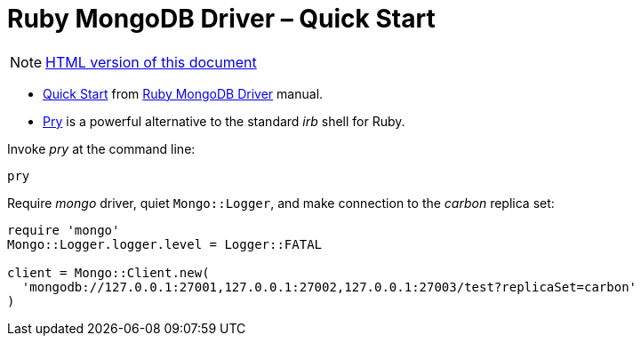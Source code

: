 # Ruby MongoDB Driver – Quick Start
:source-highlighter: pygments
:pygments-style: manni
:icons: font
:figure-caption!:

[NOTE]
http://gist.asciidoctor.org/?github-egzamin%2Fnosql%2F%2Freplica_sets%2FREADME.adoc[HTML version of this document]

* https://docs.mongodb.com/ruby-driver/master/quick-start/[Quick Start] from
  https://docs.mongodb.com/ruby-driver/master/[Ruby MongoDB Driver] manual.
* https://github.com/pry/pry[Pry] is a powerful alternative to the standard
  _irb_ shell for Ruby.

Invoke _pry_ at the command line:
[source,sh]
----
pry
----

Require _mongo_ driver, quiet `Mongo::Logger`,
and make connection to the _carbon_ replica set:
[source,ruby]
----
require 'mongo'
Mongo::Logger.logger.level = Logger::FATAL

client = Mongo::Client.new(
  'mongodb://127.0.0.1:27001,127.0.0.1:27002,127.0.0.1:27003/test?replicaSet=carbon'
)
----
